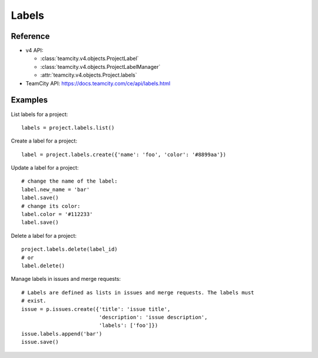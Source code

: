 ######
Labels
######

Reference
---------

* v4 API:

  + :class:`teamcity.v4.objects.ProjectLabel`
  + :class:`teamcity.v4.objects.ProjectLabelManager`
  + :attr:`teamcity.v4.objects.Project.labels`

* TeamCity API: https://docs.teamcity.com/ce/api/labels.html

Examples
--------

List labels for a project::

    labels = project.labels.list()

Create a label for a project::

    label = project.labels.create({'name': 'foo', 'color': '#8899aa'})

Update a label for a project::

    # change the name of the label:
    label.new_name = 'bar'
    label.save()
    # change its color:
    label.color = '#112233'
    label.save()

Delete a label for a project::

    project.labels.delete(label_id)
    # or
    label.delete()

Manage labels in issues and merge requests::

    # Labels are defined as lists in issues and merge requests. The labels must
    # exist.
    issue = p.issues.create({'title': 'issue title',
                             'description': 'issue description',
                             'labels': ['foo']})
    issue.labels.append('bar')
    issue.save()
